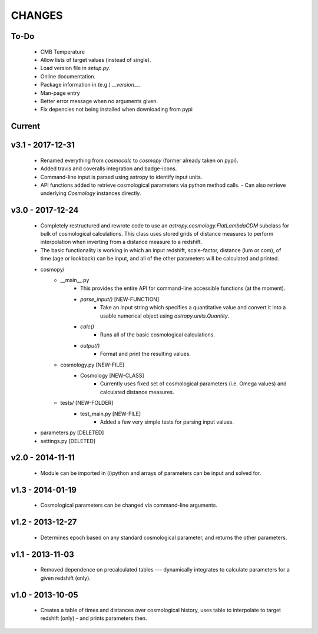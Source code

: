 CHANGES
=======


To-Do
-----
    - CMB Temperature
    - Allow lists of target values (instead of single).
    - Load version file in `setup.py`.
    - Online documentation.
    - Package information in (e.g.) `__version__`.
    - Man-page entry
    - Better error message when no arguments given.
    - Fix depencies not being installed when downloading from pypi
    

Current
-------


v3.1 - 2017-12-31
-----------------
    -   Renamed everything from `cosmocalc` to `cosmopy` (former already taken on pypi).
    -   Added travis and coveralls integration and badge-icons.
    -   Command-line input is parsed using astropy to identify input units.
    -   API functions added to retrieve cosmological parameters via python method calls.
        -   Can also retrieve underlying `Cosmology` instances directly.
    

v3.0 - 2017-12-24
-----------------
    - Completely restructured and rewrote code to use an `astropy.cosmology.FlatLambdaCDM` subclass for bulk of cosmological calculations.  This class uses stored grids of distance measures to perform interpolation when inverting from a distance measure to a redshift.
    - The basic functionality is working in which an input redshift, scale-factor, distance (lum or com), of time (age or lookback) can be input, and all of the other parameters will be calculated and printed.


    - cosmopy/
        - __main__.py
            - This provides the entire API for command-line accessible functions (at the moment).
            - `parse_input()` [NEW-FUNCTION]
                - Take an input string which specifies a quantitative value and convert it into a usable numerical object using `astropy.units.Quantity`.
            - `calc()`
                - Runs all of the basic cosmological calculations.
            - `output()`
                - Format and print the resulting values.
        - cosmology.py [NEW-FILE]
            - Cosmology [NEW-CLASS]
                - Currently uses fixed set of cosmological parameters (i.e. Omega values) and calculated distance measures.
        - tests/ [NEW-FOLDER]
            - test_main.py [NEW-FILE]
                - Added a few very simple tests for parsing input values.

    - parameters.py [DELETED]
    - settings.py [DELETED]


v2.0 - 2014-11-11
-----------------
    -   Module can be imported in (i)python and arrays of parameters can be input and solved for.

v1.3 - 2014-01-19
-----------------
    -   Cosmological parameters can be changed via command-line arguments.

v1.2 - 2013-12-27
-----------------
    -   Determines epoch based on any standard cosmological parameter, and returns the other parameters.

v1.1 - 2013-11-03
-----------------
    -   Removed dependence on precalculated tables --- dynamically integrates to calculate parameters for a given redshift (only).

v1.0 - 2013-10-05
-----------------
    -   Creates a table of times and distances over cosmological history, uses table to interpolate to target redshift (only) - and prints parameters then.
